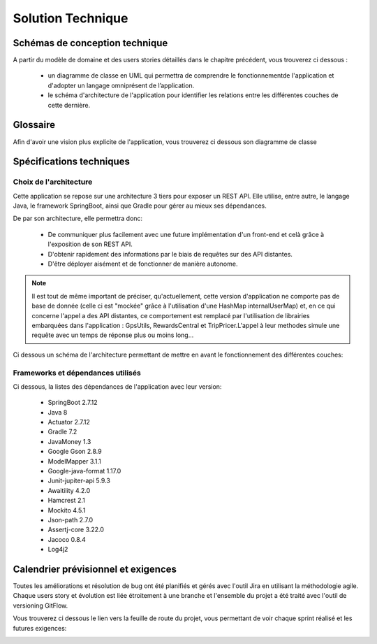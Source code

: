 ******************
Solution Technique
******************

Schémas de conception technique
===============================

A partir du modèle de domaine et des users stories détaillés dans le chapitre précédent, vous trouverez ci dessous :


    * un diagramme de classe en UML qui permettra de comprendre le fonctionnementde l'application et d'adopter un langage omniprésent de l’application.
    * le schéma d'architecture de l'application pour identifier les relations entre les différentes couches de cette dernière.



Glossaire
=========

Afin d'avoir une vision plus explicite de l'application, vous trouverez ci dessous son diagramme de classe

.. image:: _static/diagrams/Class_diagram/Diagram_class.png
    :width: 100%
    :alt: Diagramme de classe 
    :name: Diagramme de classe 


Spécifications techniques
=========================

Choix de l'architecture
-----------------------

Cette application se repose sur une architecture 3 tiers pour exposer un REST API. Elle utilise, entre autre, le langage Java, le framework SpringBoot, ainsi que Gradle pour gérer au mieux ses dépendances.

De par son architecture, elle permettra donc:

 * De communiquer plus facilement avec une future implémentation d'un front-end et celà grâce à l'exposition de son REST API.
 * D'obtenir rapidement des informations par le biais de requêtes sur des API distantes.
 * D'être déployer aisément et de fonctionner de manière autonome.



.. note::
    
    Il est tout de même important de préciser, qu'actuellement, cette version d'application ne comporte pas de base de donnée (celle ci est "mockée" grâce à l'utilisation d'une HashMap internalUserMap) et, en ce qui concerne l'appel a des API distantes, ce comportement est remplacé par l'utilisation de librairies embarquées dans l'application : GpsUtils, RewardsCentral et TripPricer.L'appel à leur methodes simule une requête avec un temps de réponse plus ou moins long...
 


Ci dessous un schéma de l'architecture permettant de mettre en avant le fonctionnement des différentes couches:

.. image:: _static/diagrams/Architecture_diagram/architecture_diagram.png
    :width: 100%
    :alt: architecture_diagram
    :name: architecture_diagram 



Frameworks et dépendances utilisés
----------------------------------
Ci dessous, la listes des dépendances de l'application avec leur version:

    * SpringBoot 2.7.12
    * Java 8
    * Actuator 2.7.12
    * Gradle 7.2
    * JavaMoney 1.3
    * Google Gson 2.8.9
    * ModelMapper 3.1.1
    * Google-java-format 1.17.0
    * Junit-jupiter-api 5.9.3
    * Awaitility 4.2.0
    * Hamcrest 2.1 
    * Mockito 4.5.1
    * Json-path 2.7.0
    * Assertj-core 3.22.0
    * Jacoco 0.8.4
    * Log4j2



Calendrier prévisionnel et exigences
====================================

Toutes les améliorations et résolution de bug ont été planifiés et gérés avec l'outil Jira en utilisant la méthodologie agile.
Chaque users story et évolution est liée étroitement à une branche et l'ensemble du projet a été traité avec l'outil de versioning GitFlow.

Vous trouverez ci dessous le lien vers la feuille de route du projet, vous permettant de voir chaque sprint réalisé et les futures exigences:

.. image:: _static/tourGuide_roadMap.png
    :target: https://doriandelaval.atlassian.net/jira/software/projects/TG/boards/2/roadmap
    :alt: Jira feuille de route

